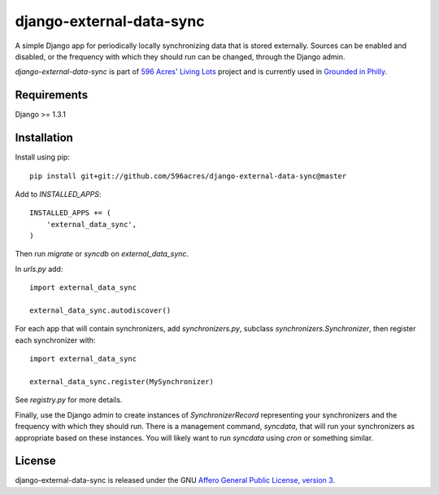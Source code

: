 django-external-data-sync
=========================

A simple Django app for periodically locally synchronizing data that is stored 
externally. Sources can be enabled and disabled, or the frequency with which
they should run can be changed, through the Django admin.

`django-external-data-sync` is part of `596 Acres`_' `Living Lots`_ project and
is currently used in `Grounded in Philly`_.

Requirements
------------

Django >= 1.3.1

Installation
------------

Install using pip::

    pip install git+git://github.com/596acres/django-external-data-sync@master

Add to `INSTALLED_APPS`::

    INSTALLED_APPS += (
        'external_data_sync',
    )

Then run `migrate` or `syncdb` on `external_data_sync`.

In `urls.py` add::

    import external_data_sync

    external_data_sync.autodiscover()

For each app that will contain synchronizers, add `synchronizers.py`, subclass 
`synchronizers.Synchronizer`, then register each synchronizer with::

    import external_data_sync

    external_data_sync.register(MySynchronizer)

See `registry.py` for more details.

Finally, use the Django admin to create instances of `SynchronizerRecord`
representing your synchronizers and the frequency with which they should run.
There is a management command, `syncdata`, that will run your synchronizers as
appropriate based on these instances. You will likely want to run `syncdata`
using `cron` or something similar.


License
-------

django-external-data-sync is released under the GNU `Affero General Public 
License, version 3 <http://www.gnu.org/licenses/agpl.html>`_.

.. _`596 Acres`: http://596acres.org/
.. _`Living Lots`: https://github.com/596acres/django-livinglots
.. _`Grounded in Philly`: http://groundedinphilly.org/
